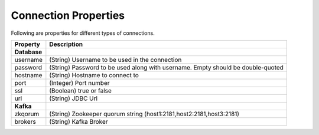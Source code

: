 .. meta::
    :author: Cask Data, Inc.
    :copyright: Copyright © 2014-2017 Cask Data, Inc.

=====================
Connection Properties
=====================

Following are properties for different types of connections.

+---------------------------------------+------------------------------------+
| Property                              | Description                        |
+=======================================+====================================+
| **Database**                          |                                    |
+---------------------------------------+------------------------------------+
| username                              | (String) Username to be used in    |
|                                       | the connection                     |
+---------------------------------------+------------------------------------+
| password                              | (String) Password to be used along |
|                                       | with username. Empty should be     |
|                                       | double-quoted                      |
+---------------------------------------+------------------------------------+
| hostname                              | (String) Hostname to connect to    |
+---------------------------------------+------------------------------------+
| port                                  | (Integer) Port number              |
+---------------------------------------+------------------------------------+
| ssl                                   | (Boolean) true or false            |
+---------------------------------------+------------------------------------+
| url                                   | (String) JDBC Url                  |
+---------------------------------------+------------------------------------+
| **Kafka**                             |                                    |
+---------------------------------------+------------------------------------+
| zkqorum                               | (String) Zookeeper quorum string   |
|                                       | (host1:2181,host2:2181,host3:2181) |
+---------------------------------------+------------------------------------+
| brokers                               | (String) Kafka Broker              |
+---------------------------------------+------------------------------------+

